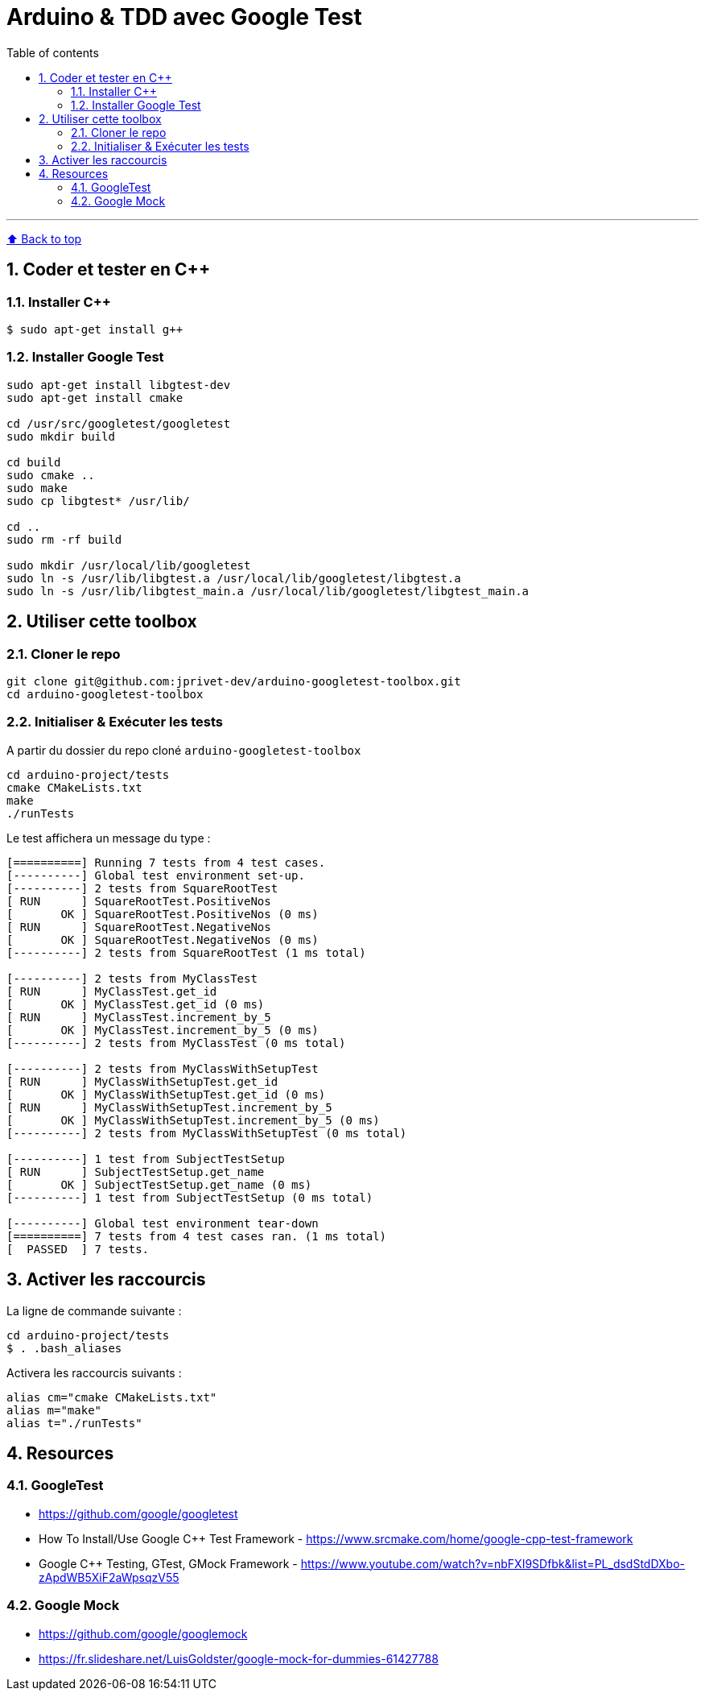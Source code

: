 :numbered:
:toc: macro
:sectanchors:

:BACK_TO_TOP_TARGET: back-to-top
:BACK_TO_TOP_LABEL: ⬆ Back to top
:BACK_TO_TOP: <<{BACK_TO_TOP_TARGET},{BACK_TO_TOP_LABEL}>>

[#{BACK_TO_TOP_TARGET}]
= Arduino & TDD avec Google Test

:toc-title: Table of contents
:toclevels: 3
toc::[]

'''

{BACK_TO_TOP}

== Coder et tester en C++

=== Installer C++

```bash
$ sudo apt-get install g++
```

=== Installer Google Test

```bash
sudo apt-get install libgtest-dev
sudo apt-get install cmake

cd /usr/src/googletest/googletest
sudo mkdir build

cd build
sudo cmake ..
sudo make
sudo cp libgtest* /usr/lib/

cd ..
sudo rm -rf build

sudo mkdir /usr/local/lib/googletest
sudo ln -s /usr/lib/libgtest.a /usr/local/lib/googletest/libgtest.a
sudo ln -s /usr/lib/libgtest_main.a /usr/local/lib/googletest/libgtest_main.a
```

== Utiliser cette toolbox

=== Cloner le repo

```bash
git clone git@github.com:jprivet-dev/arduino-googletest-toolbox.git
cd arduino-googletest-toolbox
```

=== Initialiser & Exécuter les tests

A partir du dossier du repo cloné `arduino-googletest-toolbox`

```bash
cd arduino-project/tests
cmake CMakeLists.txt
make
./runTests
```

Le test affichera un message du type :

```bash
[==========] Running 7 tests from 4 test cases.
[----------] Global test environment set-up.
[----------] 2 tests from SquareRootTest
[ RUN      ] SquareRootTest.PositiveNos
[       OK ] SquareRootTest.PositiveNos (0 ms)
[ RUN      ] SquareRootTest.NegativeNos
[       OK ] SquareRootTest.NegativeNos (0 ms)
[----------] 2 tests from SquareRootTest (1 ms total)

[----------] 2 tests from MyClassTest
[ RUN      ] MyClassTest.get_id
[       OK ] MyClassTest.get_id (0 ms)
[ RUN      ] MyClassTest.increment_by_5
[       OK ] MyClassTest.increment_by_5 (0 ms)
[----------] 2 tests from MyClassTest (0 ms total)

[----------] 2 tests from MyClassWithSetupTest
[ RUN      ] MyClassWithSetupTest.get_id
[       OK ] MyClassWithSetupTest.get_id (0 ms)
[ RUN      ] MyClassWithSetupTest.increment_by_5
[       OK ] MyClassWithSetupTest.increment_by_5 (0 ms)
[----------] 2 tests from MyClassWithSetupTest (0 ms total)

[----------] 1 test from SubjectTestSetup
[ RUN      ] SubjectTestSetup.get_name
[       OK ] SubjectTestSetup.get_name (0 ms)
[----------] 1 test from SubjectTestSetup (0 ms total)

[----------] Global test environment tear-down
[==========] 7 tests from 4 test cases ran. (1 ms total)
[  PASSED  ] 7 tests.
```

== Activer les raccourcis

La ligne de commande suivante :

```bash
cd arduino-project/tests
$ . .bash_aliases
```

Activera les raccourcis suivants :

```
alias cm="cmake CMakeLists.txt"
alias m="make"
alias t="./runTests"
```

== Resources

=== GoogleTest

* https://github.com/google/googletest
* How To Install/Use Google C++ Test Framework - https://www.srcmake.com/home/google-cpp-test-framework
* Google C++ Testing, GTest, GMock Framework - https://www.youtube.com/watch?v=nbFXI9SDfbk&list=PL_dsdStdDXbo-zApdWB5XiF2aWpsqzV55

=== Google Mock

* https://github.com/google/googlemock
* https://fr.slideshare.net/LuisGoldster/google-mock-for-dummies-61427788
